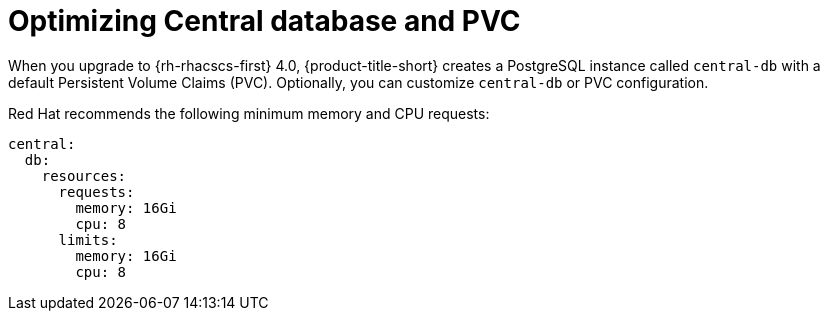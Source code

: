 // Module included in the following assemblies:
//
// * upgrading/upgrade-helm.adoc
:_module-type: REFERENCE
[id="helm-optimize-central-db-and-pvc_{context}"]
= Optimizing Central database and PVC

[role="_abstract"]
When you upgrade to {rh-rhacscs-first} 4.0, {product-title-short} creates a PostgreSQL instance called `central-db` with a default Persistent Volume Claims (PVC). Optionally, you can customize `central-db` or PVC configuration.

Red Hat recommends the following minimum memory and CPU requests:

[source,yaml]
----
central:
  db:
    resources:
      requests:
        memory: 16Gi
        cpu: 8
      limits:
        memory: 16Gi
        cpu: 8
----
